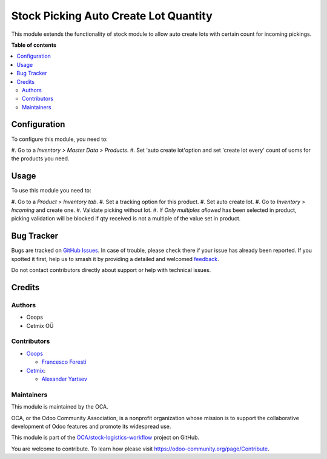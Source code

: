 ======================================
Stock Picking Auto Create Lot Quantity
======================================

.. 
   !!!!!!!!!!!!!!!!!!!!!!!!!!!!!!!!!!!!!!!!!!!!!!!!!!!!
   !! This file is generated by oca-gen-addon-readme !!
   !! changes will be overwritten.                   !!
   !!!!!!!!!!!!!!!!!!!!!!!!!!!!!!!!!!!!!!!!!!!!!!!!!!!!
   !! source digest: sha256:31abf6223e281237e7c286a76e4f06a04aaeff5bb04aaef7548eee5df36c5256
   !!!!!!!!!!!!!!!!!!!!!!!!!!!!!!!!!!!!!!!!!!!!!!!!!!!!

.. |badge1| image:: https://img.shields.io/badge/maturity-Production%2FStable-green.png
    :target: https://odoo-community.org/page/development-status
    :alt: Production/Stable
.. |badge2| image:: https://img.shields.io/badge/licence-AGPL--3-blue.png
    :target: http://www.gnu.org/licenses/agpl-3.0-standalone.html
    :alt: License: AGPL-3
.. |badge3| image:: https://img.shields.io/badge/github-OCA%2Fstock--logistics--workflow-lightgray.png?logo=github
    :target: https://github.com/OCA/stock-logistics-workflow/tree/16.0/stock_picking_auto_create_lot_qty
    :alt: OCA/stock-logistics-workflow
.. |badge4| image:: https://img.shields.io/badge/weblate-Translate%20me-F47D42.png
    :target: https://translation.odoo-community.org/projects/stock-logistics-workflow-16-0/stock-logistics-workflow-16-0-stock_picking_auto_create_lot_qty
    :alt: Translate me on Weblate
.. |badge5| image:: https://img.shields.io/badge/runboat-Try%20me-875A7B.png
    :target: https://runboat.odoo-community.org/builds?repo=OCA/stock-logistics-workflow&target_branch=16.0
    :alt: Try me on Runboat

|badge1| |badge2| |badge3| |badge4| |badge5|

This module extends the functionality of stock module to allow auto
create lots with certain count for incoming pickings.

**Table of contents**

.. contents::
   :local:

Configuration
=============

To configure this module, you need to:

#. Go to a *Inventory > Master Data > Products*. #. Set 'auto create
lot'option and set 'create lot every' count of uoms for the products you
need.

Usage
=====

To use this module you need to:

#. Go to a *Product > Inventory tab*. #. Set a tracking option for this
product. #. Set auto create lot. #. Go to *Inventory > Incoming* and
create one. #. Validate picking without lot. #. If *Only multiples
allowed* has been selected in product, picking validation will be
blocked if qty received is not a multiple of the value set in product.

Bug Tracker
===========

Bugs are tracked on `GitHub Issues <https://github.com/OCA/stock-logistics-workflow/issues>`_.
In case of trouble, please check there if your issue has already been reported.
If you spotted it first, help us to smash it by providing a detailed and welcomed
`feedback <https://github.com/OCA/stock-logistics-workflow/issues/new?body=module:%20stock_picking_auto_create_lot_qty%0Aversion:%2016.0%0A%0A**Steps%20to%20reproduce**%0A-%20...%0A%0A**Current%20behavior**%0A%0A**Expected%20behavior**>`_.

Do not contact contributors directly about support or help with technical issues.

Credits
=======

Authors
-------

* Ooops
* Cetmix OÜ

Contributors
------------

-  `Ooops <https://www.ooops404.com>`__

   -  `Francesco Foresti <francesco.foresti@ooops404.com>`__

-  `Cetmix <https://www.cetmix.com>`__:

   -  `Alexander Yartsev <a.yartsev@yartsev.by>`__

Maintainers
-----------

This module is maintained by the OCA.

.. image:: https://odoo-community.org/logo.png
   :alt: Odoo Community Association
   :target: https://odoo-community.org

OCA, or the Odoo Community Association, is a nonprofit organization whose
mission is to support the collaborative development of Odoo features and
promote its widespread use.

This module is part of the `OCA/stock-logistics-workflow <https://github.com/OCA/stock-logistics-workflow/tree/16.0/stock_picking_auto_create_lot_qty>`_ project on GitHub.

You are welcome to contribute. To learn how please visit https://odoo-community.org/page/Contribute.
